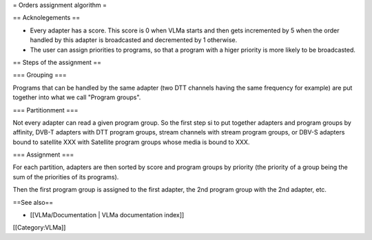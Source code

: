 = Orders assignment algorithm =

== Acknolegements ==

-  Every adapter has a score. This score is 0 when VLMa starts and then
   gets incremented by 5 when the order handled by this adapter is
   broadcasted and decremented by 1 otherwise.
-  The user can assign priorities to programs, so that a program with a
   higer priority is more likely to be broadcasted.

== Steps of the assignment ==

=== Grouping ===

Programs that can be handled by the same adapter (two DTT channels
having the same frequency for example) are put together into what we
call "Program groups".

=== Partitionment ===

Not every adapter can read a given program group. So the first step si
to put together adapters and program groups by affinity, DVB-T adapters
with DTT program groups, stream channels with stream program groups, or
DBV-S adapters bound to satellite XXX with Satellite program groups
whose media is bound to XXX.

=== Assignment ===

For each partition, adapters are then sorted by score and program groups
by priority (the priority of a group being the sum of the priorities of
its programs).

Then the first program group is assigned to the first adapter, the 2nd
program group with the 2nd adapter, etc.

==See also==

-  [[VLMa/Documentation \| VLMa documentation index]]

[[Category:VLMa]]
